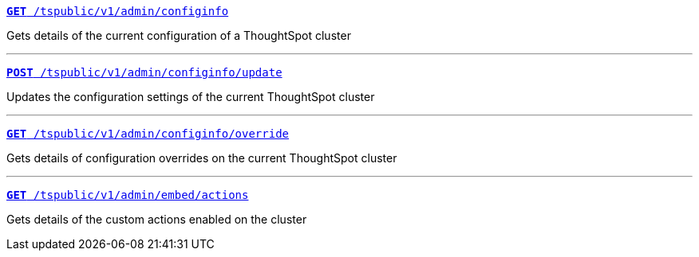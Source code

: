 
[div boxDiv boxFullWidth]
--
`xref:admin-api.adoc#get-configInfo[*GET* /tspublic/v1/admin/configinfo]` 

Gets details of the current configuration of a ThoughtSpot cluster

---
`xref:admin-api.adoc#configinfo-update[*POST* /tspublic/v1/admin/configinfo/update]` 

Updates the configuration settings of the current ThoughtSpot cluster

---
`xref:admin-api.adoc#get-config-overrides[*GET* /tspublic/v1/admin/configinfo/override]` 

Gets details of configuration overrides on the current ThoughtSpot cluster 

---

`xref:admin-api.adoc#get-embed-actions[*GET* /tspublic/v1/admin/embed/actions]` 

Gets details of the custom actions enabled on the cluster

////
--- 

`xref:admin-api.adoc#get-action-by-id[*GET* /tspublic/v1/admin/embed/actions/{actionid}]` [tag greenBackground]#New# 

Gets details of a specific custom action.

---

`xref:admin-api.adoc#create-custom-action[*POST* /tspublic/v1/admin/embed/actions]` [tag greenBackground]#New# 

Creates a custom action.

---

`xref:admin-api.adoc#edit-custom-action[*PUT* /tspublic/v1/admin/embed/actions/{actionid}]`[tag greenBackground]#New# 

Modifies the attributes of a custom action. 

---

`xref:admin-api.adoc#del-custom-action[*DELETE* /tspublic/v1/admin/embed/actions/{actionid}]` [tag greenBackground]#New# 

Deletes a custom action.

---

`xref:admin-api.adoc#custom-action-assoc[*POST* /tspublic/v1/admin/embed/actions/{actionid}/associations]` [tag greenBackground]#New# 

Associates a custom action to a ThoughtSpot object.

---

`xref:admin-api.adoc#get-custom-action-assoc[*GET* /tspublic/v1/admin/embed/actions/{actionid}/associations]` [tag greenBackground]#New# 

Gets the details of the ThoughtSpot objects associated with a custom action.

---

`xref:admin-api.adoc#del-action-association[*DELETE* /tspublic/v1/admin/embed/actions/{actionid}/associations]` [tag greenBackground]#New# 

Removes custom action associations. 
////
--